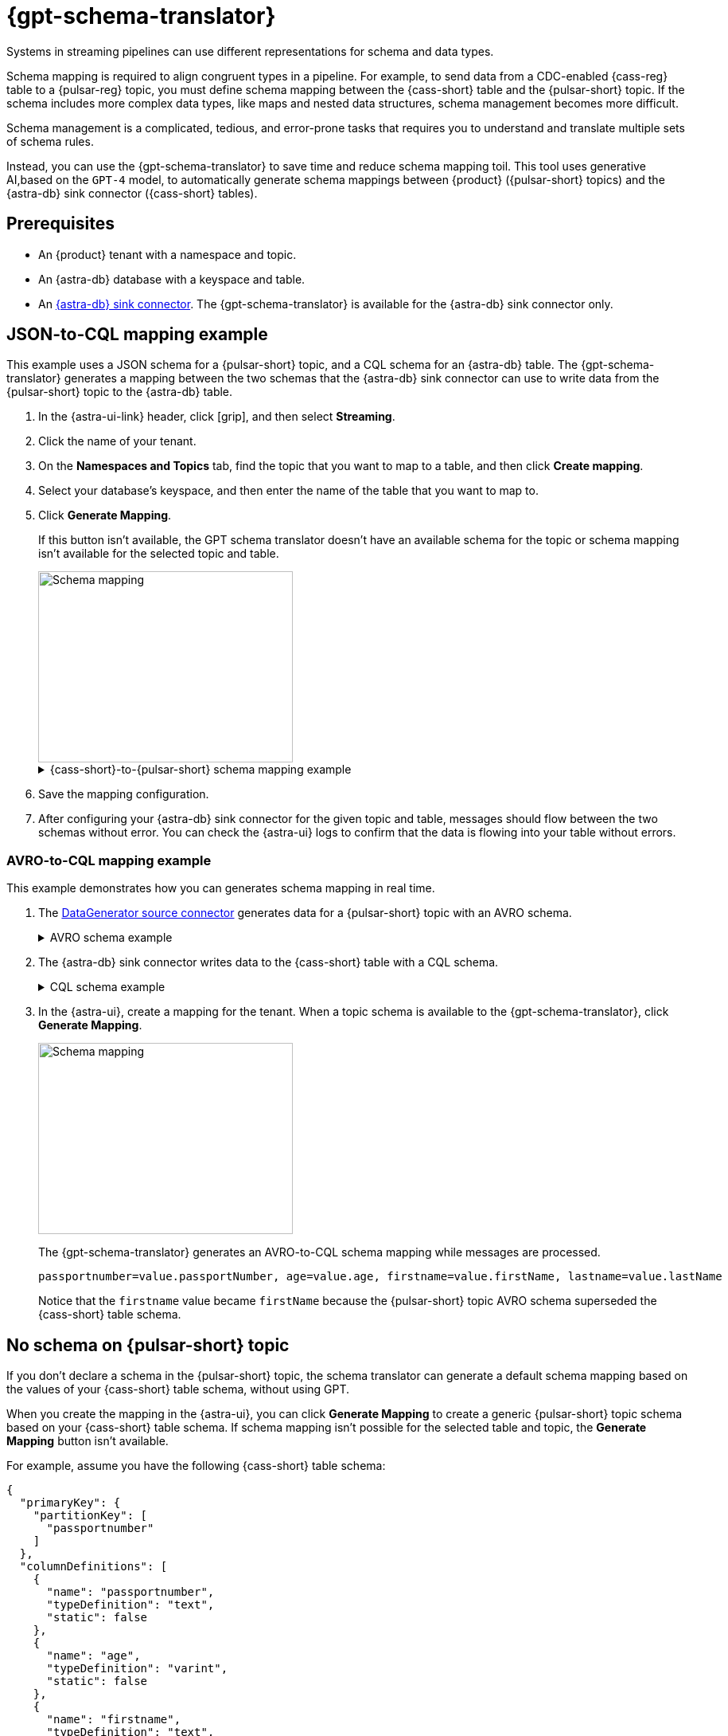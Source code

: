 = {gpt-schema-translator}

Systems in streaming pipelines can use different representations for schema and data types.

Schema mapping is required to align congruent types in a pipeline.
For example, to send data from a CDC-enabled {cass-reg} table to a {pulsar-reg} topic, you must define schema mapping between the {cass-short} table and the {pulsar-short} topic.
If the schema includes more complex data types, like maps and nested data structures, schema management becomes more difficult.

Schema management is a complicated, tedious, and error-prone tasks that requires you to understand and translate multiple sets of schema rules.

Instead, you can use the {gpt-schema-translator} to save time and reduce schema mapping toil.
This tool uses generative AI,based on the `GPT-4` model, to automatically generate schema mappings between {product} ({pulsar-short} topics) and the {astra-db} sink connector ({cass-short} tables).

== Prerequisites

* An {product} tenant with a namespace and topic.
* An {astra-db} database with a keyspace and table.
* An xref:streaming-learning:pulsar-io:connectors/sinks/astra-db.adoc[{astra-db} sink connector].
The {gpt-schema-translator} is available for the {astra-db} sink connector only.

== JSON-to-CQL mapping example

This example uses a JSON schema for a {pulsar-short} topic, and a CQL schema for an {astra-db} table.
The {gpt-schema-translator} generates a mapping between the two schemas that the {astra-db} sink connector can use to write data from the {pulsar-short} topic to the {astra-db} table.

. In the {astra-ui-link} header, click icon:grip[name="Applications"], and then select *Streaming*.

. Click the name of your tenant.

. On the *Namespaces and Topics* tab, find the topic that you want to map to a table, and then click *Create mapping*.

. Select your database's keyspace, and then enter the name of the table that you want to map to.

. Click *Generate Mapping*.
+
If this button isn't available, the GPT schema translator doesn't have an available schema for the topic or schema mapping isn't available for the selected topic and table.
+
image::two-schemas.png[Schema mapping,320,240]
+
.{cass-short}-to-{pulsar-short} schema mapping example
[%collapsible]
====
[cols="1,1,1"]
|===
| {cass-short} table schema | {pulsar-short} JSON schema | Generated mapping

a|
[source,cql]
----
{
  "primaryKey": {
    "partitionKey": [
      "id"
    ]
  },
  "columnDefinitions": [
    {
      "name": "id",
      "typeDefinition": "uuid",
      "static": false
    },
    {
      "name": "file1",
      "typeDefinition": "text",
      "static": false
    },
    {
      "name": "file2",
      "typeDefinition": "text",
      "static": false
    },
    {
      "name": "file3",
      "typeDefinition": "text",
      "static": false
    }
  ]
}
----

a|
[source,json]
----
{
  "type": "record",
  "name": "sample.schema",
  "namespace": "default",
  "fields": [
    {
      "name": "file1",
      "type": [
        "null",
        "string"
      ],
      "default": null
    },
    {
      "name": "file2",
      "type": [
        "null",
        "string"
      ],
      "default": null
    },
    {
      "name": "file3",
      "type": [
        "string",
        "null"
      ],
      "default": "dfdf"
    }
  ]
}
----

a|
[source,plain]
----
id=key, file1=value.file1, file2=value.file2, file3=value.file3
----

|===
====

. Save the mapping configuration.

. After configuring your {astra-db} sink connector for the given topic and table, messages should flow between the two schemas without error.
You can check the {astra-ui} logs to confirm that the data is flowing into your table without errors.

[#pulsar-topic-to-cql-table]
=== AVRO-to-CQL mapping example

This example demonstrates how you can generates schema mapping in real time.

. The xref:streaming-learning:pulsar-io:connectors/sources/data-generator.adoc[DataGenerator source connector] generates data for a {pulsar-short} topic with an AVRO schema.
+
.AVRO schema example
[%collapsible]
====
[source,avro]
----
"pulsar_topic_schema": {
        "person": {
            "type": "record",
            "name": "Person",
            "namespace": "org.apache.pulsar.io.datagenerator",
            "fields": [
              {
                "name": "address",
                "type": [
                  "null",
                  {
                    "type": "record",
                    "name": "Address",
                    "namespace": "org.apache.pulsar.io.datagenerator.Person",
                    "fields": [
                      {
                        "name": "apartmentNumber",
                        "type": [
                          "null",
                          "string"
                        ],
                        "default": null
                      },
                      {
                        "name": "city",
                        "type": [
                          "null",
                          "string"
                        ],
                        "default": null
                      },
                      {
                        "name": "postalCode",
                        "type": [
                          "null",
                          "string"
                        ],
                        "default": null
                      },
                      {
                        "name": "street",
                        "type": [
                          "null",
                          "string"
                        ],
                        "default": null
                      },
                      {
                        "name": "streetNumber",
                        "type": [
                          "null",
                          "string"
                        ],
                        "default": null
                      }
                    ]
                  }
                ],
                "default": null
              },
              {
                "name": "age",
                "type": [
                  "null",
                  "int"
                ],
                "default": null
              },
              {
                "name": "company",
                "type": [
                  "null",
                  {
                    "type": "record",
                    "name": "Company",
                    "namespace": "org.apache.pulsar.io.datagenerator.Person",
                    "fields": [
                      {
                        "name": "domain",
                        "type": [
                          "null",
                          "string"
                        ],
                        "default": null
                      },
                      {
                        "name": "email",
                        "type": [
                          "null",
                          "string"
                        ],
                        "default": null
                      },
                      {
                        "name": "name",
                        "type": [
                          "null",
                          "string"
                        ],
                        "default": null
                      },
                      {
                        "name": "vatIdentificationNumber",
                        "type": [
                          "null",
                          "string"
                        ],
                        "default": null
                      }
                    ]
                  }
                ],
                "default": null
              },
              {
                "name": "companyEmail",
                "type": [
                  "null",
                  "string"
                ],
                "default": null
              },
              {
                "name": "dateOfBirth",
                "type": {
                  "type": "long",
                  "logicalType": "timestamp-millis"
                }
              },
              {
                "name": "email",
                "type": [
                  "null",
                  "string"
                ],
                "default": null
              },
              {
                "name": "firstName",
                "type": [
                  "null",
                  "string"
                ],
                "default": null
              },
              {
                "name": "lastName",
                "type": [
                  "null",
                  "string"
                ],
                "default": null
              },
              {
                "name": "middleName",
                "type": [
                  "null",
                  "string"
                ],
                "default": null
              },
              {
                "name": "nationalIdentificationNumber",
                "type": [
                  "null",
                  "string"
                ],
                "default": null
              },
              {
                "name": "nationalIdentityCardNumber",
                "type": [
                  "null",
                  "string"
                ],
                "default": null
              },
              {
                "name": "passportNumber",
                "type": [
                  "null",
                  "string"
                ],
                "default": null
              },
              {
                "name": "password",
                "type": [
                  "null",
                  "string"
                ],
                "default": null
              },
              {
                "name": "sex",
                "type": [
                  "null",
                  {
                    "type": "enum",
                    "name": "Sex",
                    "namespace": "org.apache.pulsar.io.datagenerator.Person",
                    "symbols": [
                      "MALE",
                      "FEMALE"
                    ]
                  }
                ],
                "default": null
              },
              {
                "name": "telephoneNumber",
                "type": [
                  "null",
                  "string"
                ],
                "default": null
              },
              {
                "name": "username",
                "type": [
                  "null",
                  "string"
                ],
                "default": null
              }
            ]
          },
}
----
====

. The {astra-db} sink connector writes data to the {cass-short} table with a CQL schema.
+
.CQL schema example
[%collapsible]
====
[source,]
----
"cassandra_table_schemas": {
        "person": {
            "primaryKey": {
              "partitionKey": [
                "passportnumber"
              ]
            },
            "columnDefinitions": [
              {
                "name": "passportnumber",
                "typeDefinition": "text",
                "static": false
              },
              {
                "name": "age",
                "typeDefinition": "varint",
                "static": false
              },
              {
                "name": "firstname",
                "typeDefinition": "text",
                "static": false
              },
              {
                "name": "lastname",
                "typeDefinition": "text",
                "static": false
              }
            ]
          },
}
----
====

. In the {astra-ui}, create a mapping for the tenant.
When a topic schema is available to the {gpt-schema-translator}, click *Generate Mapping*.
+
image::create-schema-mapping.png[Schema mapping,320,240]
+
The {gpt-schema-translator} generates an AVRO-to-CQL schema mapping while messages are processed.
+
[source,plain]
----
passportnumber=value.passportNumber, age=value.age, firstname=value.firstName, lastname=value.lastName
----
+
Notice that the `firstname` value became `firstName` because the {pulsar-short} topic AVRO schema superseded the {cass-short} table schema.

== No schema on {pulsar-short} topic

If you don't declare a schema in the {pulsar-short} topic, the schema translator can generate a default schema mapping based on the values of your {cass-short} table schema, without using GPT.

When you create the mapping in the {astra-ui}, you can click *Generate Mapping* to create a generic {pulsar-short} topic schema based on your {cass-short} table schema.
If schema mapping isn't possible for the selected table and topic, the *Generate Mapping* button isn't available.

For example, assume you have the following {cass-short} table schema:

[source,cql]
----
{
  "primaryKey": {
    "partitionKey": [
      "passportnumber"
    ]
  },
  "columnDefinitions": [
    {
      "name": "passportnumber",
      "typeDefinition": "text",
      "static": false
    },
    {
      "name": "age",
      "typeDefinition": "varint",
      "static": false
    },
    {
      "name": "firstname",
      "typeDefinition": "text",
      "static": false
    },
    {
      "name": "lastname",
      "typeDefinition": "text",
      "static": false
    }
  ]
}
----

The schema translator would generate the following {pulsar-short} JSON schema mapping based on the given {cass-short} table schema:

[source,plain]
----
passportnumber=value.passportnumber, age=value.age, firstname=value.firstname, lastname=value.lastname
----

== See also

* xref:streaming-learning:use-cases-architectures:change-data-capture/index.adoc[]